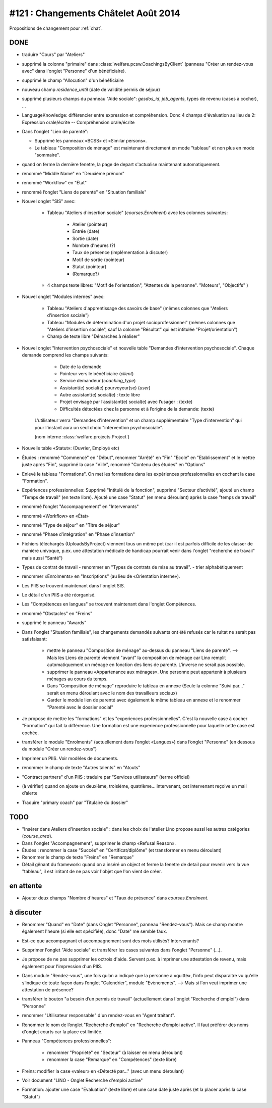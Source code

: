 =====================================
#121 : Changements Châtelet Août 2014
=====================================

.. currentlanguage:: fr

Propositions de changement pour :ref:`chat`.

DONE
====

- traduire "Cours" par "Ateliers"

- supprimé la colonne "primaire" dans 
  :class:`welfare.pcsw.CoachingsByClient` 
  (panneau "Créer un rendez-vous avec" dans l'onglet "Personne" d'un bénéficiaire).

- supprimé le champ "Allocution" d'un bénéficiaire

- nouveau champ `residence_until` (date de validité permis de
  séjour)

- supprimé plusieurs champs du panneau "Aide sociale":
  `gesdos_id`, `job_agents`, types de revenu (cases à cocher), ...

- LanguageKnowledge: différencier entre expression et compréhension.
  Donc 4 champs d'évaluation au lieu de 2: 
  Expression orale/écrite -- Compréhension orale/écrite

- Dans l'onglet "Lien de parenté":

  - Supprimé les panneaux «BCSS» et  «Similar persons».

  - Le tableau "Composition de ménage" est maintenant directement en
    mode "tableau" et non plus en mode "sommaire".

- quand on ferme la dernière fenetre, la page de depart s'actualise
  maintenant automatiquement.

- renommé "Middle Name" en "Deuxième prénom"
- renommé "Workflow" en "État"
- renommé l’onglet "Liens de parenté" en "Situation familiale"


- Nouvel onglet "SIS" avec:

    - Tableau "Ateliers d'insertion sociale" (`courses.Enrolment`) avec
      les colonnes suivantes:

        - Atelier (pointeur)
        - Entrée (date)
        - Sortie (date)
        - Nombre d'heures (?)
        - Taux de présence (implémentation à discuter)
        - Motif de sortie (pointeur)
        - Statut (pointeur)
        - (Remarque?)

    - 4 champs texte libres: "Motif de l'orientation", "Attentes de la
      personne". "Moteurs", "Objectifs" )

- Nouvel onglet "Modules internes" avec:

    - Tableau "Ateliers d'apprentissage des savoirs de base" (mêmes colonnes
      que "Ateliers d'insertion sociale")

    - Tableau "Modules de détermination d'un projet socioprofessionnel"
      (mêmes colonnes que "Ateliers d'insertion sociale", sauf la colonne
      "Résultat" qui est intitulée "Projet/orientation")

    - Champ de texte libre "Démarches à réaliser"

- Nouvel onglet "Intervention psychosociale" et nouvelle table
  "Demandes d’intervention psychosociale".  Chaque demande
  comprend les champs suivants:
    
    - Date de la demande
    - Pointeur vers le bénéficiaire (`client`)
    - Service demandeur (`coaching_type`)
    - Assistant(e) social(e) pourvoyeur(se) (`user`)
    - Autre assistant(e) social(e) : texte libre
    - Projet envisagé par l’assistant(e) social(e) avec l’usager : (texte)
    - Difficultés détectées chez la personne et à l’origine de la demande: (texte)

   L'utilisateur verra
   "Demandes d'intervention" et un champ supplémentaire "Type
   d'intervention" qui pour l'instant aura un seul choix "intervention
   psychosociale".

   (nom interne :class:`welfare.projects.Project`)

- Nouvelle table «Statut»: (Ouvrier, Employé etc)

- Études : renommé "Commencé" en "Début", renommer "Arrêté" en "Fin"
  "Ecole" en "Etablissement" et le mettre juste après "Fin", 
  supprimé la case "Ville", renommé "Contenu des études" en "Options"

- Enlevé le tableau "Formations". On met les formations dans les
  expériences professionnelles en cochant la case "Formation".

- Expériences professionnelles: Supprimé "Intitulé de la fonction",
  supprimé "Secteur d’activité", ajouté un champ "Temps de travail"
  (en texte libre).  Ajouté une case "Statut" (en menu déroulant)
  après la case "temps de travail"
 

- renommé l’onglet "Accompagnement" en "Intervenants"
- renommé «Workflow» en «État»

- renommé "Type de séjour" en "Titre de séjour"
- renommé "Phase d’intégration" en "Phase d’insertion"

- Fichiers téléchargés (UploadsByProject) viennent tous un même pot
  (car il est parfois difficile de les classer de manière univoque,
  p.ex. une attestation médicale de handicap pourrait venir dans
  l'onglet "recherche de travail" mais aussi "Santé")

- Types de contrat de travail 
  - renommer en "Types de contrats de mise au travail".
  - trier alphabétiquement

- renommer «Enrolments» en "Inscriptions" (au lieu de «Orientation
  interne»).

- Les PIIS se trouvent maintenant dans l'onglet SIS.

- Le détail d'un PIIS a été réorganisé.


- Les "Compétences en langues" se trouvent maintenant dans l'onglet
  Compétences.

- renommé "Obstacles" en "Freins"

- supprimé  le panneau "Awards"


- Dans l'onglet "Situation familiale", les changements demandés
  suivants ont été refusés car le rultat ne serait pas satisfaisant:

    - mettre le panneau "Composition de ménage" au-dessus du panneau
      "Liens de parenté".  --> Mais les Liens de parenté viennent
      "avant" la composition de ménage car Lino remplit
      automatiquement un ménage en fonction des liens de
      parenté. L'inverse ne serait pas possible.
    - supprimer le panneau «Appartenance aux ménages».  Une personne
      peut appartenir à plusieurs ménages au cours du temps.
    - Dans "Composition de ménage" reproduire le tableau en annexe
      (Seule la colonne "Suivi par…" serait en menu déroulant avec le
      nom des travailleurs sociaux)
    - Garder le module lien de parenté avec également le même tableau en
      annexe et le renommer "Parenté avec le dossier social"

- Je propose de mettre les "formations" et les "experiences
  professionnelles". C'est la nouvelle case à cocher "Formation" qui
  fait la différence. Une formation est une experience professionnelle
  pour laquelle cette case est cochée.

- transférer le module "Enrolments" (actuellement dans l’onglet
  «Langues») dans l’onglet "Personne" (en dessous du module "Créer un
  rendez-vous")

- Imprimer un PIIS. Voir modèles de documents.

- renommer le champ de texte "Autres talents" en "Atouts"

- "Contract partners" d'un PIIS : traduire par "Services utilisateurs"
  (terme officiel)

- (à vérifier) quand on ajoute un deuxième, troisième,
  quatrième... intervenant, cet intervenant reçoive un mail d’alerte

- Traduire "primary coach" par "Titulaire du dossier"



TODO
====

- "Insérer dans Ateliers d'insertion sociale" : dans les choix de
  l'atelier Lino propose aussi les autres catégories (`course_area`).

- Dans l'onglet "Accompagnement", supprimer le champ «Refusal
  Reason».
  
- Études : renommer la case "Succès" en "Certificat/diplôme" (et
  transformer en menu déroulant)

- Renommer le champ de texte "Freins" en "Remarque"

- Détail gênant du framework: quand on a inséré un object et ferme la
  fenetre de detail pour revenir vers la vue "tableau", il est
  irritant de ne pas voir l'objet que l'on vient de créer.

en attente
==========

- Ajouter deux champs "Nombre d'heures" et "Taux de présence" dans
  `courses.Enrolment`.



à discuter
==========

- Renommer "Quand" en "Date" (dans Onglet "Personne", panneau
  "Rendez-vous"). Mais ce champ montre également l'heure (si elle est
  spécifiée), donc "Date" me semble faux.

- Est-ce que accompagnant et accompagnement sont des mots utilisés?
  Intervenants?

- Supprimer l'onglet "Aide sociale" et transférer les cases suivantes
  dans l'onglet "Personne" (...). 

- Je propose de ne pas supprimer les octrois d'aide.  Servent p.ex. à
  imprimer une attestation de revenu, mais également pour l'impression
  d'un PIIS.

- Dans module "Rendez-vous", une fois qu’on a indiqué que la personne
  a «quitté», l’info peut disparaitre vu qu’elle s’indique de toute
  façon dans l’onglet "Calendrier", module "Evènements". --> Mais si
  l'on veut imprimer une attestation de présence?

- transférer le bouton "a besoin d’un permis de travail" (actuellement
  dans l'onglet "Recherche d'emploi") dans "Personne"

- renommer "Utilisateur responsable" d'un rendez-vous en "Agent
  traitant".

- Renommer le nom de l’onglet "Recherche d’emploi" en "Recherche
  d’emploi active".  Il faut préférer des noms d'onglet courts car la
  place est limitée.

- Panneau "Compétences professionnelles":

   - renommer "Propriété" en "Secteur" (à laisser en menu déroulant)
   - renommer la case "Remarque" en "Compétences" (texte libre)

- Freins: modifier la case «valeur» en «Détecté par…" (avec un menu déroulant)

- Voir document "LINO - Onglet Recherche d'emploi active"

- Formation: ajouter une case "Evaluation" (texte libre) et une case
  date juste après (et la placer après la case "Statut")


